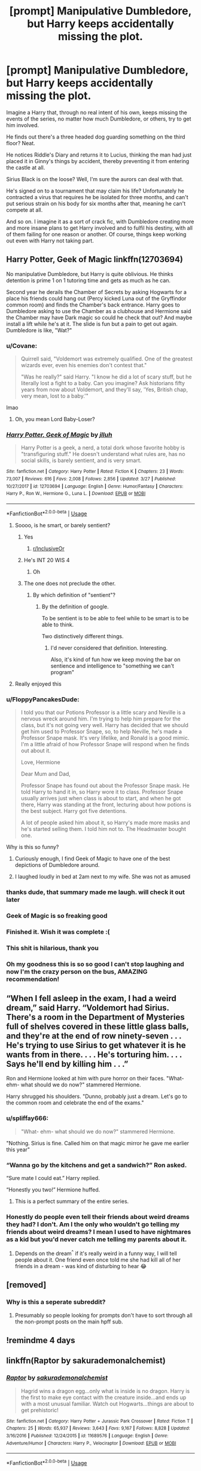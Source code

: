 #+TITLE: [prompt] Manipulative Dumbledore, but Harry keeps accidentally missing the plot.

* [prompt] Manipulative Dumbledore, but Harry keeps accidentally missing the plot.
:PROPERTIES:
:Author: StarOfTheSouth
:Score: 382
:DateUnix: 1568268235.0
:DateShort: 2019-Sep-12
:FlairText: Prompt
:END:
Imagine a Harry that, through no real intent of his own, keeps missing the events of the series, no matter how much Dumbledore, or others, try to get him involved.

He finds out there's a three headed dog guarding something on the third floor? Neat.

He notices Riddle's Diary and returns it to Lucius, thinking the man had just placed it in Ginny's things by accident, thereby preventing it from entering the castle at all.

Sirius Black is on the loose? Well, I'm sure the aurors can deal with that.

He's signed on to a tournament that may claim his life? Unfortunately he contracted a virus that requires he be isolated for three months, and can't put serious strain on his body for six months after that, meaning he can't compete at all.

And so on. I imagine it as a sort of crack fic, with Dumbledore creating more and more insane plans to get Harry involved and to fulfil his destiny, with all of them failing for one reason or another. Of course, things keep working out even with Harry not taking part.


** Harry Potter, Geek of Magic linkffn(12703694)

No manipulative Dumbledore, but Harry is quite oblivious. He thinks detention is prime 1 on 1 tutoring time and gets as much as he can.

Second year he derails the Chamber of Secrets by asking Hogwarts for a place his friends could hang out (Percy kicked Luna out of the Gryffindor common room) and finds the Chamber's back entrance. Harry goes to Dumbledore asking to use the Chamber as a clubhouse and Hermione said the Chamber may have Dark magic so could he check that out? And maybe install a lift while he's at it. The slide is fun but a pain to get out again. Dumbledore is like, "Wat?"
:PROPERTIES:
:Author: streakermaximus
:Score: 165
:DateUnix: 1568272107.0
:DateShort: 2019-Sep-12
:END:

*** u/Covane:
#+begin_quote
  Quirrell said, "Voldemort was extremely qualified. One of the greatest wizards ever, even his enemies don't contest that."

  "Was he really?" said Harry. "I know he did a lot of scary stuff, but he literally lost a fight to a baby. Can you imagine? Ask historians fifty years from now about Voldemort, and they'll say, 'Yes, British chap, very mean, lost to a baby.'"
#+end_quote

lmao
:PROPERTIES:
:Author: Covane
:Score: 179
:DateUnix: 1568282825.0
:DateShort: 2019-Sep-12
:END:

**** Oh, you mean Lord Baby-Loser?
:PROPERTIES:
:Author: Solo_is_my_copliot
:Score: 21
:DateUnix: 1568350846.0
:DateShort: 2019-Sep-13
:END:


*** [[https://www.fanfiction.net/s/12703694/1/][*/Harry Potter, Geek of Magic/*]] by [[https://www.fanfiction.net/u/9395907/jlluh][/jlluh/]]

#+begin_quote
  Harry Potter is a geek, a nerd, a total dork whose favorite hobby is "transfiguring stuff." He doesn't understand what rules are, has no social skills, is barely sentient, and is very smart.
#+end_quote

^{/Site/:} ^{fanfiction.net} ^{*|*} ^{/Category/:} ^{Harry} ^{Potter} ^{*|*} ^{/Rated/:} ^{Fiction} ^{K} ^{*|*} ^{/Chapters/:} ^{23} ^{*|*} ^{/Words/:} ^{73,007} ^{*|*} ^{/Reviews/:} ^{616} ^{*|*} ^{/Favs/:} ^{2,008} ^{*|*} ^{/Follows/:} ^{2,856} ^{*|*} ^{/Updated/:} ^{3/27} ^{*|*} ^{/Published/:} ^{10/27/2017} ^{*|*} ^{/id/:} ^{12703694} ^{*|*} ^{/Language/:} ^{English} ^{*|*} ^{/Genre/:} ^{Humor/Fantasy} ^{*|*} ^{/Characters/:} ^{Harry} ^{P.,} ^{Ron} ^{W.,} ^{Hermione} ^{G.,} ^{Luna} ^{L.} ^{*|*} ^{/Download/:} ^{[[http://www.ff2ebook.com/old/ffn-bot/index.php?id=12703694&source=ff&filetype=epub][EPUB]]} ^{or} ^{[[http://www.ff2ebook.com/old/ffn-bot/index.php?id=12703694&source=ff&filetype=mobi][MOBI]]}

--------------

*FanfictionBot*^{2.0.0-beta} | [[https://github.com/tusing/reddit-ffn-bot/wiki/Usage][Usage]]
:PROPERTIES:
:Author: FanfictionBot
:Score: 40
:DateUnix: 1568272137.0
:DateShort: 2019-Sep-12
:END:

**** Soooo, is he smart, or barely sentient?
:PROPERTIES:
:Author: Tokimi-
:Score: 43
:DateUnix: 1568274348.0
:DateShort: 2019-Sep-12
:END:

***** Yes
:PROPERTIES:
:Author: protostar71
:Score: 70
:DateUnix: 1568275508.0
:DateShort: 2019-Sep-12
:END:

****** [[/r/InclusiveOr][r/InclusiveOr]]
:PROPERTIES:
:Author: TheSirGrailluet
:Score: 9
:DateUnix: 1568291508.0
:DateShort: 2019-Sep-12
:END:


***** He's INT 20 WIS 4
:PROPERTIES:
:Author: leovold-19982011
:Score: 56
:DateUnix: 1568319165.0
:DateShort: 2019-Sep-13
:END:

****** Oh
:PROPERTIES:
:Author: Tokimi-
:Score: 3
:DateUnix: 1568399991.0
:DateShort: 2019-Sep-13
:END:


***** The one does not preclude the other.
:PROPERTIES:
:Author: The_Truthkeeper
:Score: 22
:DateUnix: 1568277463.0
:DateShort: 2019-Sep-12
:END:

****** By which definition of "sentient"?
:PROPERTIES:
:Author: rocketsp13
:Score: 8
:DateUnix: 1568308442.0
:DateShort: 2019-Sep-12
:END:

******* By the definition of google.

To be sentient is to be able to feel while to be smart is to be able to think.

Two distinctively different things.
:PROPERTIES:
:Author: MrRandom04
:Score: 5
:DateUnix: 1568399413.0
:DateShort: 2019-Sep-13
:END:

******** I'd never considered that definition. Interesting.

Also, it's kind of fun how we keep moving the bar on sentience and intelligence to "something we can't program"
:PROPERTIES:
:Author: rocketsp13
:Score: 3
:DateUnix: 1568478880.0
:DateShort: 2019-Sep-14
:END:


**** Really enjoyed this
:PROPERTIES:
:Author: MagicMistoffelees
:Score: 7
:DateUnix: 1568317847.0
:DateShort: 2019-Sep-13
:END:


*** u/FloppyPancakesDude:
#+begin_quote
  I told you that our Potions Professor is a little scary and Neville is a nervous wreck around him. I'm trying to help him prepare for the class, but it's not going very well. Harry has decided that we should get him used to Professor Snape, so, to help Neville, he's made a Professor Snape mask. It's very lifelike, and Ronald is a good mimic. I'm a little afraid of how Professor Snape will respond when he finds out about it.

  Love, Hermione

  Dear Mum and Dad,

  Professor Snape has found out about the Professor Snape mask. He told Harry to hand it in, so Harry wore it to class. Professor Snape usually arrives just when class is about to start, and when he got there, Harry was standing at the front, lecturing about how potions is the best subject. Harry got five detentions.

  A lot of people asked him about it, so Harry's made more masks and he's started selling them. I told him not to. The Headmaster bought one.
#+end_quote

Why is this so funny?
:PROPERTIES:
:Author: FloppyPancakesDude
:Score: 34
:DateUnix: 1568479146.0
:DateShort: 2019-Sep-14
:END:

**** Curiously enough, I find Geek of Magic to have one of the best depictions of Dumbledore around.
:PROPERTIES:
:Author: streakermaximus
:Score: 15
:DateUnix: 1568512531.0
:DateShort: 2019-Sep-15
:END:


**** I laughed loudly in bed at 2am next to my wife. She was not as amused
:PROPERTIES:
:Author: jaddisin10
:Score: 3
:DateUnix: 1571921027.0
:DateShort: 2019-Oct-24
:END:


*** thanks dude, that summary made me laugh. will check it out later
:PROPERTIES:
:Author: ForzentoRafe
:Score: 17
:DateUnix: 1568288687.0
:DateShort: 2019-Sep-12
:END:


*** Geek of Magic is so freaking good
:PROPERTIES:
:Author: CodPolish
:Score: 16
:DateUnix: 1568290693.0
:DateShort: 2019-Sep-12
:END:


*** Finished it. Wish it was complete :(
:PROPERTIES:
:Author: CodPolish
:Score: 12
:DateUnix: 1568304632.0
:DateShort: 2019-Sep-12
:END:


*** This shit is hilarious, thank you
:PROPERTIES:
:Score: 11
:DateUnix: 1568293229.0
:DateShort: 2019-Sep-12
:END:


*** Oh my goodness this is so so good I can't stop laughing and now I'm the crazy person on the bus, AMAZING recommendation!
:PROPERTIES:
:Author: dancortens
:Score: 10
:DateUnix: 1568298843.0
:DateShort: 2019-Sep-12
:END:


** “When I fell asleep in the exam, I had a weird dream,” said Harry. “Voldemort had Sirius. There's a room in the Department of Mysteries full of shelves covered in these little glass balls, and they're at the end of row ninety-seven . . . He's trying to use Sirius to get whatever it is he wants from in there. . . . He's torturing him. . . . Says he'll end by killing him . . .”

Ron and Hermione looked at him with pure horror on their faces. "What- ehm- what should we do now?" stammered Hermione.

Harry shrugged his shoulders. "Dunno, probably just a dream. Let's go to the common room and celebrate the end of the exams."
:PROPERTIES:
:Author: Mikill1995
:Score: 89
:DateUnix: 1568298557.0
:DateShort: 2019-Sep-12
:END:

*** u/spliffay666:
#+begin_quote
  "What- ehm- what should we do now?" stammered Hermione.
#+end_quote

"Nothing. Sirius is fine. Called him on that magic mirror he gave me earlier this year"
:PROPERTIES:
:Author: spliffay666
:Score: 63
:DateUnix: 1568319504.0
:DateShort: 2019-Sep-13
:END:


*** “Wanna go by the kitchens and get a sandwich?” Ron asked.

“Sure mate I could eat.” Harry replied.

“Honestly you two!” Hermione huffed.
:PROPERTIES:
:Author: overide
:Score: 60
:DateUnix: 1568300447.0
:DateShort: 2019-Sep-12
:END:

**** This is a perfect summary of the entire series.
:PROPERTIES:
:Author: anathea
:Score: 26
:DateUnix: 1568317406.0
:DateShort: 2019-Sep-13
:END:


*** Honestly do people even tell their friends about weird dreams they had? I don't. Am I the only who wouldn't go telling my friends about weird dreams? I mean I used to have nightmares as a kid but you'd never catch me telling my parents about it.
:PROPERTIES:
:Author: Myflame_shinesbright
:Score: 7
:DateUnix: 1570103616.0
:DateShort: 2019-Oct-03
:END:

**** Depends on the dream^{^} if it's really weird in a funny way, I will tell people about it. One friend even once told me she had kill all of her friends in a dream - was kind of disturbing to hear 😂
:PROPERTIES:
:Author: Mikill1995
:Score: 6
:DateUnix: 1570108466.0
:DateShort: 2019-Oct-03
:END:


** [removed]
:PROPERTIES:
:Score: 7
:DateUnix: 1568276518.0
:DateShort: 2019-Sep-12
:END:

*** Why is this a seperate subreddit?
:PROPERTIES:
:Score: 7
:DateUnix: 1568293958.0
:DateShort: 2019-Sep-12
:END:

**** Presumably so people looking for prompts don't have to sort through all the non-prompt posts on the main hpff sub.
:PROPERTIES:
:Author: Asviloka
:Score: 18
:DateUnix: 1568294549.0
:DateShort: 2019-Sep-12
:END:


** !remindme 4 days
:PROPERTIES:
:Author: katula456
:Score: 2
:DateUnix: 1568578066.0
:DateShort: 2019-Sep-16
:END:


** linkffn(Raptor by sakurademonalchemist)
:PROPERTIES:
:Score: 5
:DateUnix: 1568311976.0
:DateShort: 2019-Sep-12
:END:

*** [[https://www.fanfiction.net/s/11689576/1/][*/Raptor/*]] by [[https://www.fanfiction.net/u/912889/sakurademonalchemist][/sakurademonalchemist/]]

#+begin_quote
  Hagrid wins a dragon egg...only what is inside is no dragon. Harry is the first to make eye contact with the creature inside...and ends up with a most unusual familiar. Watch out Hogwarts...things are about to get prehistoric!
#+end_quote

^{/Site/:} ^{fanfiction.net} ^{*|*} ^{/Category/:} ^{Harry} ^{Potter} ^{+} ^{Jurassic} ^{Park} ^{Crossover} ^{*|*} ^{/Rated/:} ^{Fiction} ^{T} ^{*|*} ^{/Chapters/:} ^{25} ^{*|*} ^{/Words/:} ^{65,937} ^{*|*} ^{/Reviews/:} ^{3,643} ^{*|*} ^{/Favs/:} ^{9,167} ^{*|*} ^{/Follows/:} ^{8,828} ^{*|*} ^{/Updated/:} ^{3/16/2016} ^{*|*} ^{/Published/:} ^{12/24/2015} ^{*|*} ^{/id/:} ^{11689576} ^{*|*} ^{/Language/:} ^{English} ^{*|*} ^{/Genre/:} ^{Adventure/Humor} ^{*|*} ^{/Characters/:} ^{Harry} ^{P.,} ^{Velociraptor} ^{*|*} ^{/Download/:} ^{[[http://www.ff2ebook.com/old/ffn-bot/index.php?id=11689576&source=ff&filetype=epub][EPUB]]} ^{or} ^{[[http://www.ff2ebook.com/old/ffn-bot/index.php?id=11689576&source=ff&filetype=mobi][MOBI]]}

--------------

*FanfictionBot*^{2.0.0-beta} | [[https://github.com/tusing/reddit-ffn-bot/wiki/Usage][Usage]]
:PROPERTIES:
:Author: FanfictionBot
:Score: 12
:DateUnix: 1568312003.0
:DateShort: 2019-Sep-12
:END:


** This isn't manipulative Dumbledore but it does have Harry accidentally foil a bunch of Voldemort's plans linkffn(2318355)
:PROPERTIES:
:Author: kitkat8184
:Score: 1
:DateUnix: 1573360993.0
:DateShort: 2019-Nov-10
:END:

*** [[https://www.fanfiction.net/s/2318355/1/][*/Make A Wish/*]] by [[https://www.fanfiction.net/u/686093/Rorschach-s-Blot][/Rorschach's Blot/]]

#+begin_quote
  Harry has learned the prophesy and he does not believe that a schoolboy can defeat Voldemort, so he decides that if he is going to die then he is first going to live.
#+end_quote

^{/Site/:} ^{fanfiction.net} ^{*|*} ^{/Category/:} ^{Harry} ^{Potter} ^{*|*} ^{/Rated/:} ^{Fiction} ^{T} ^{*|*} ^{/Chapters/:} ^{50} ^{*|*} ^{/Words/:} ^{187,589} ^{*|*} ^{/Reviews/:} ^{11,033} ^{*|*} ^{/Favs/:} ^{19,709} ^{*|*} ^{/Follows/:} ^{6,529} ^{*|*} ^{/Updated/:} ^{6/17/2006} ^{*|*} ^{/Published/:} ^{3/23/2005} ^{*|*} ^{/Status/:} ^{Complete} ^{*|*} ^{/id/:} ^{2318355} ^{*|*} ^{/Language/:} ^{English} ^{*|*} ^{/Genre/:} ^{Humor/Adventure} ^{*|*} ^{/Characters/:} ^{Harry} ^{P.} ^{*|*} ^{/Download/:} ^{[[http://www.ff2ebook.com/old/ffn-bot/index.php?id=2318355&source=ff&filetype=epub][EPUB]]} ^{or} ^{[[http://www.ff2ebook.com/old/ffn-bot/index.php?id=2318355&source=ff&filetype=mobi][MOBI]]}

--------------

*FanfictionBot*^{2.0.0-beta} | [[https://github.com/tusing/reddit-ffn-bot/wiki/Usage][Usage]]
:PROPERTIES:
:Author: FanfictionBot
:Score: 2
:DateUnix: 1573361007.0
:DateShort: 2019-Nov-10
:END:


** !remindme
:PROPERTIES:
:Author: Yumehayla
:Score: 0
:DateUnix: 1568300739.0
:DateShort: 2019-Sep-12
:END:

*** *Defaulted to one day.*

I will be messaging you on [[http://www.wolframalpha.com/input/?i=2019-09-13%2015:05:39%20UTC%20To%20Local%20Time][*2019-09-13 15:05:39 UTC*]] to remind you of [[https://np.reddit.com/r/HPfanfiction/comments/d33ms6/prompt_manipulative_dumbledore_but_harry_keeps/f00e8rj/][*this link*]]

[[https://np.reddit.com/message/compose/?to=RemindMeBot&subject=Reminder&message=%5Bhttps%3A%2F%2Fwww.reddit.com%2Fr%2FHPfanfiction%2Fcomments%2Fd33ms6%2Fprompt_manipulative_dumbledore_but_harry_keeps%2Ff00e8rj%2F%5D%0A%0ARemindMe%21%202019-09-13%2015%3A05%3A39%20UTC][*2 OTHERS CLICKED THIS LINK*]] to send a PM to also be reminded and to reduce spam.

^{Parent commenter can} [[https://np.reddit.com/message/compose/?to=RemindMeBot&subject=Delete%20Comment&message=Delete%21%20d33ms6][^{delete this message to hide from others.}]]

--------------

[[https://np.reddit.com/r/RemindMeBot/comments/c5l9ie/remindmebot_info_v20/][^{Info}]]

[[https://np.reddit.com/message/compose/?to=RemindMeBot&subject=Reminder&message=%5BLink%20or%20message%20inside%20square%20brackets%5D%0A%0ARemindMe%21%20Time%20period%20here][^{Custom}]]
[[https://np.reddit.com/message/compose/?to=RemindMeBot&subject=List%20Of%20Reminders&message=MyReminders%21][^{Your Reminders}]]
[[https://np.reddit.com/message/compose/?to=Watchful1&subject=RemindMeBot%20Feedback][^{Feedback}]]
:PROPERTIES:
:Author: RemindMeBot
:Score: 0
:DateUnix: 1568300774.0
:DateShort: 2019-Sep-12
:END:

